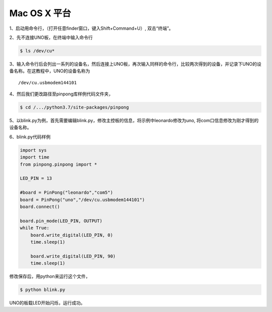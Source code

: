 
==================
Mac OS X 平台
==================

.. glossary::

    Mac OS X


1、启动用命令行，（打开任意finder窗口，键入Shift+Command+U）, 双击“终端”。
        

2、先不连接UNO板，在终端中输入命令行


.. code-block:: bash    
    
        
        $ ls /dev/cu*
        


3、输入命令行后会列出一系列的设备名，然后连接上UNO板，再次输入同样的命令行，比较两次得到的设备，并记录下UNO的设备名称。在这教程中，UNO的设备名称为
::
        /dev/cu.usbmodem144101

.. image::  ../images/1.png

4、然后我们更改路径至pinpong库样例代码文件夹，

.. code-block:: bash


        $ cd /.../python3.7/site-packages/pinpong



5、以blink.py为例，首先需要编辑blink.py，修改主控板的信息，将示例中leonardo修改为uno, 将com口信息修改为刚才得到的设备名称。





6、blink.py代码样例


.. code-block:: python


    import sys
    import time
    from pinpong.pinpong import *

    LED_PIN = 13

    #board = PinPong("leonardo","com5")
    board = PinPong("uno","/dev/cu.usbmodem144101")
    board.connect()

    board.pin_mode(LED_PIN, OUTPUT)
    while True:
        board.write_digital(LED_PIN, 0)
        time.sleep(1)

        board.write_digital(LED_PIN, 90)
        time.sleep(1)



修改保存后，用python来运行这个文件，


.. code-block:: bash

    $ python blink.py



UNO的板载LED开始闪烁，运行成功。 
